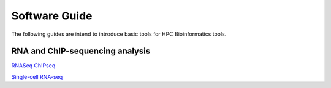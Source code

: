 Software Guide
==============

The following guides are intend to introduce basic tools for HPC Bioinformatics tools.

RNA and ChIP-sequencing analysis
---------------------
`RNASeq ChIPseq <https://github.com/vclabsysbio/AI-MD_RNASeq_ChIPseq>`_

`Single-cell RNA-seq <https://github.com/vclabsysbio/AI-MD_scRNAseq>`_
